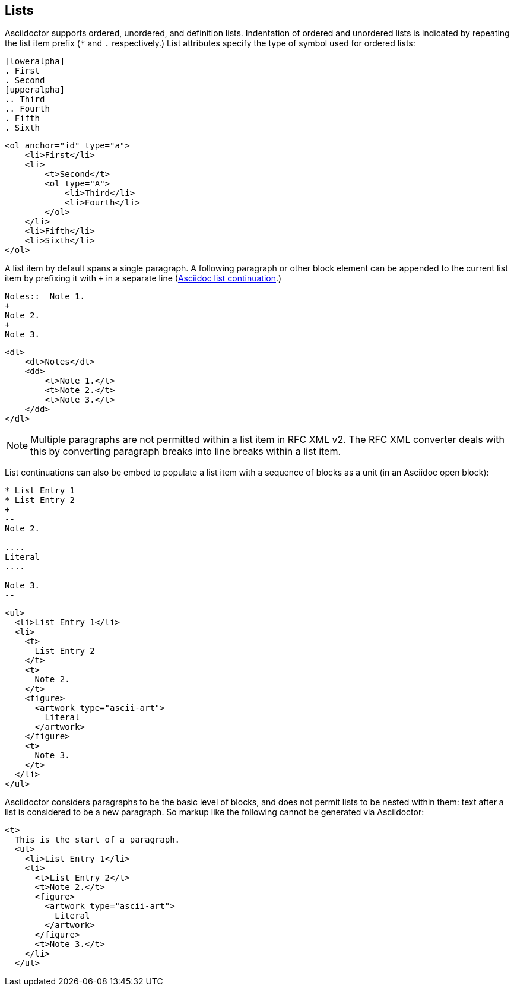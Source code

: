 == Lists

Asciidoctor supports ordered, unordered, and definition lists. Indentation of
ordered and unordered lists is indicated by repeating the list item prefix (`*`
and `.` respectively.) List attributes specify the type of symbol used for
ordered lists:

[source,asciidoc]
----
[loweralpha]
. First
. Second
[upperalpha]
.. Third
.. Fourth
. Fifth
. Sixth
----

[source,xml]
----
<ol anchor="id" type="a">
    <li>First</li>
    <li>
        <t>Second</t>
        <ol type="A">
            <li>Third</li>
            <li>Fourth</li>
        </ol>
    </li>
    <li>Fifth</li>
    <li>Sixth</li>
</ol>
----

A list item by default spans a single paragraph. A following paragraph or other
block element can be appended to the current list item by prefixing it with `+`
in a separate line
(http://asciidoctor.org/docs/user-manual/#complex-list-content[Asciidoc list continuation].) 

[source,asciidoc]
----
Notes::  Note 1.
+
Note 2.
+
Note 3.
----

[source,xml]
----
<dl>
    <dt>Notes</dt>
    <dd>
        <t>Note 1.</t>
        <t>Note 2.</t>
        <t>Note 3.</t>
    </dd>
</dl>
----

NOTE: Multiple paragraphs are not permitted within a list item in RFC XML v2.
The RFC XML converter deals with this by converting paragraph breaks into line
breaks within a list item.

List continuations can also be embed to populate a list item with a sequence of
blocks as a unit (in an Asciidoc open block):

[source,asciidoc]
----
* List Entry 1
* List Entry 2
+
--
Note 2.

....
Literal
....

Note 3.
--
----

[source,xml]
----
<ul>
  <li>List Entry 1</li>
  <li>
    <t>
      List Entry 2
    </t>
    <t>
      Note 2.
    </t>
    <figure>
      <artwork type="ascii-art">
        Literal
      </artwork>
    </figure>
    <t>
      Note 3.
    </t>
  </li>
</ul>
----

Asciidoctor considers paragraphs to be the basic level of blocks, and does not
permit lists to be nested within them: text after a list is considered to be a
new paragraph. So markup like the following cannot be generated via
Asciidoctor:

[source,xml]
----
<t>
  This is the start of a paragraph. 
  <ul>
    <li>List Entry 1</li>
    <li>
      <t>List Entry 2</t>
      <t>Note 2.</t>
      <figure>
        <artwork type="ascii-art">
          Literal
        </artwork>
      </figure>
      <t>Note 3.</t>
    </li>
  </ul>
----



